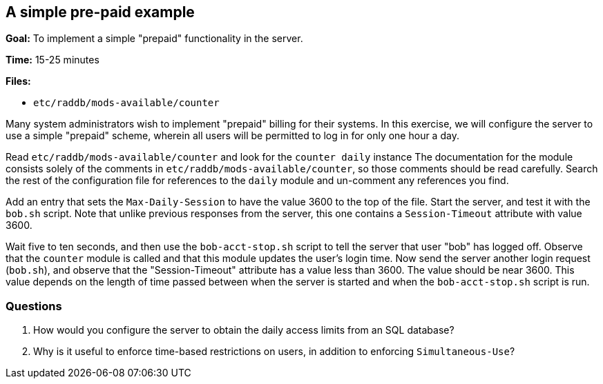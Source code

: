 [[prepaid]]
A simple pre-paid example
-------------------------

*Goal:* To implement a simple "prepaid" functionality in the server.

*Time:* 15-25 minutes

*Files:*

- `etc/raddb/mods-available/counter`

Many system administrators wish to implement "prepaid" billing for
their systems. In this exercise, we will configure the server to use a
simple "prepaid" scheme, wherein all users will be permitted to log in
for only one hour a day.

Read `etc/raddb/mods-available/counter` and look for the `counter daily` instance
The documentation for the module consists solely of the comments in
`etc/raddb/mods-available/counter`, so those comments should be read carefully.
Search the rest of the configuration file for references to the `daily` module
and un-comment any references you find.

Add an entry that sets the `Max-Daily-Session`
to have the value 3600 to the top of the file. Start the server, and test it with the `bob.sh`
script. Note that unlike previous responses from the server, this one
contains a `Session-Timeout` attribute with value 3600.

Wait five to ten seconds, and then use the `bob-acct-stop.sh` script to
tell the server that user "bob" has logged off. Observe that the `counter`
module is called and that this module updates the user's login time. Now send the
server another login request (`bob.sh`), and observe that the
"Session-Timeout" attribute has a value less than 3600. The value
should be near 3600. This value depends on the length of time passed
between when the server is started and when the `bob-acct-stop.sh` script is run.

[[prepaid-questions]]
Questions
~~~~~~~~~

1.  How would you configure the server to obtain the daily access limits
from an SQL database?
2.  Why is it useful to enforce time-based restrictions on users, in
addition to enforcing `Simultaneous-Use`?

// Copyright (C) 2019 Network RADIUS SAS.  Licenced under CC-by-NC 4.0.
// Development of this documentation was sponsored by Network RADIUS SAS.

